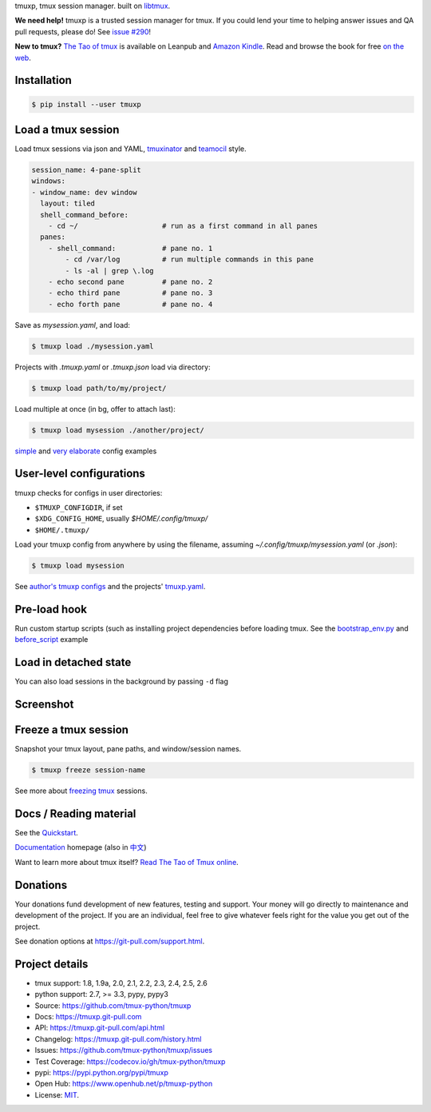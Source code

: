 tmuxp, tmux session manager. built on `libtmux`_.

|pypi| |docs| |build-status| |coverage| |license|

**We need help!** tmuxp is a trusted session manager for tmux. If you
could lend your time to helping answer issues and QA pull requests, please
do! See `issue #290 <https://github.com/tmux-python/tmuxp/issues/290>`__!

**New to tmux?** `The Tao of tmux <https://leanpub.com/the-tao-of-tmux>`_ is
available on Leanpub and `Amazon Kindle`_. Read and browse the book for free
`on the web`_.

Installation
------------

.. code-block:: shell

   $ pip install --user tmuxp

Load a tmux session
-------------------

Load tmux sessions via json and YAML, `tmuxinator`_ and
`teamocil`_ style.

.. code-block:: yaml

   session_name: 4-pane-split
   windows:
   - window_name: dev window
     layout: tiled
     shell_command_before:
       - cd ~/                    # run as a first command in all panes
     panes:
       - shell_command:           # pane no. 1
           - cd /var/log          # run multiple commands in this pane
           - ls -al | grep \.log
       - echo second pane         # pane no. 2
       - echo third pane          # pane no. 3
       - echo forth pane          # pane no. 4

Save as *mysession.yaml*, and load:

.. code-block:: sh

   $ tmuxp load ./mysession.yaml

Projects with *.tmuxp.yaml* or *.tmuxp.json* load via directory:

.. code-block:: sh

    $ tmuxp load path/to/my/project/

Load multiple at once (in bg, offer to attach last):

.. code-block:: sh

    $ tmuxp load mysession ./another/project/ 

`simple`_ and `very elaborate`_ config examples

User-level configurations
-------------------------
tmuxp checks for configs in user directories:

- ``$TMUXP_CONFIGDIR``, if set
- ``$XDG_CONFIG_HOME``, usually *$HOME/.config/tmuxp/*
- ``$HOME/.tmuxp/``

Load your tmuxp config from anywhere by using the filename, assuming
*~/.config/tmuxp/mysession.yaml* (or *.json*):

.. code-block:: sh

    $ tmuxp load mysession

See `author's tmuxp configs`_ and the projects' `tmuxp.yaml`_.

Pre-load hook
-------------
Run custom startup scripts (such as installing project dependencies before
loading tmux. See the `bootstrap_env.py`_ and `before_script`_ example

Load in detached state
----------------------
You can also load sessions in the background by passing ``-d`` flag

Screenshot
----------

.. image:: https://raw.github.com/tmux-python/tmuxp/master/doc/_static/tmuxp-demo.gif
    :scale: 100%
    :width: 45%
    :align: center
 

Freeze a tmux session
---------------------

Snapshot your tmux layout, pane paths, and window/session names. 

.. code-block:: sh

   $ tmuxp freeze session-name

See more about `freezing tmux`_ sessions.

Docs / Reading material
-----------------------

See the `Quickstart`_.

`Documentation`_ homepage (also in `中文`_)

Want to learn more about tmux itself? `Read The Tao of Tmux online`_.

.. _tmuxp on Travis CI: http://travis-ci.org/tmux-python/tmuxp
.. _Documentation: http://tmuxp.git-pull.com
.. _Source: https://github.com/tmux-python/tmuxp
.. _中文: http://tmuxp-zh.rtfd.org/
.. _before_script: http://tmuxp.git-pull.com/examples.html#bootstrap-project-before-launch
.. _virtualenv: https://virtualenv.git-pull.com/
.. _Read The Tao of tmux online: http://tmuxp.git-pull.com/about_tmux.html
.. _author's tmuxp configs: https://github.com/tony/tmuxp-config
.. _python library: https://tmuxp.git-pull.com/api.html
.. _python API quickstart: https://tmuxp.git-pull.com/quickstart_python.html
.. _tmux(1): http://tmux.sourceforge.net/
.. _tmuxinator: https://github.com/aziz/tmuxinator
.. _teamocil: https://github.com/remiprev/teamocil
.. _Examples: http://tmuxp.git-pull.com/examples.html
.. _freezing tmux: http://tmuxp.git-pull.com/cli.html#freeze-sessions
.. _bootstrap_env.py: https://github.com/tmux-python/tmuxp/blob/master/bootstrap_env.py
.. _travis.yml: http://tmuxp.git-pull.com/developing.html#travis-ci
.. _testing: http://tmuxp.git-pull.com/developing.html#test-runner
.. _python objects: http://tmuxp.git-pull.com/api.html#api
.. _tmuxp.yaml: https://github.com/tmux-python/tmuxp/blob/master/.tmuxp.yaml 
.. _simple: http://tmuxp.git-pull.com/examples.html#short-hand-inline
.. _very elaborate: http://tmuxp.git-pull.com/examples.html#super-advanced-dev-environment
.. _Quickstart: http://tmuxp.git-pull.com/quickstart.html
.. _Commands: http://tmuxp.git-pull.com/cli.html
.. _libtmux: https://github.com/tmux-python/libtmux
.. _on the web: https://leanpub.com/the-tao-of-tmux/read

Donations
---------

Your donations fund development of new features, testing and support.
Your money will go directly to maintenance and development of the project.
If you are an individual, feel free to give whatever feels right for the
value you get out of the project.

See donation options at https://git-pull.com/support.html.

Project details
---------------
- tmux support: 1.8, 1.9a, 2.0, 2.1, 2.2, 2.3, 2.4, 2.5, 2.6
- python support: 2.7, >= 3.3, pypy, pypy3
- Source: https://github.com/tmux-python/tmuxp
- Docs: https://tmuxp.git-pull.com
- API: https://tmuxp.git-pull.com/api.html
- Changelog: https://tmuxp.git-pull.com/history.html
- Issues: https://github.com/tmux-python/tmuxp/issues
- Test Coverage: https://codecov.io/gh/tmux-python/tmuxp
- pypi: https://pypi.python.org/pypi/tmuxp
- Open Hub: https://www.openhub.net/p/tmuxp-python
- License: `MIT`_.

.. _MIT: http://opensource.org/licenses/MIT
.. _developing and testing: http://tmuxp.git-pull.com/developing.html
.. _Amazon Kindle: http://amzn.to/2gPfRhC

.. |pypi| image:: https://img.shields.io/pypi/v/tmuxp.svg
    :alt: Python Package
    :target: http://badge.fury.io/py/tmuxp

.. |docs| image:: https://github.com/tmux-python/tmuxp/workflows/Publish%20Docs/badge.svg
   :alt: Docs
   :target: https://github.com/tmux-python/tmuxp/actions?query=workflow%3A"Publish+Docs"

.. |build-status| image:: https://img.shields.io/travis/tmux-python/tmuxp.svg
   :alt: Build Status
   :target: https://travis-ci.org/tmux-python/tmuxp

.. |coverage| image:: https://codecov.io/gh/tmux-python/tmuxp/branch/master/graph/badge.svg
    :alt: Code Coverage
    :target: https://codecov.io/gh/tmux-python/tmuxp

.. |license| image:: https://img.shields.io/github/license/tmux-python/tmuxp.svg
    :alt: License 
